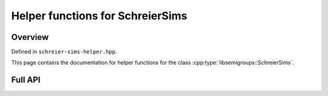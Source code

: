 .. Copyright (c) 2022, Reinis Cirpons

   Distributed under the terms of the GPL license version 3.

   The full license is in the file LICENSE, distributed with this software.

Helper functions for SchreierSims
=================================

Overview
--------

Defined in ``schreier-sims-helper.hpp``.

This page contains the documentation for helper functions for the class
:cpp:type:`libsemigroups::SchreierSims`.

Full API
--------

.. doxygenfunction:: libsemigroups::schreier_sims_helper::intersection
   :project: libsemigroups
